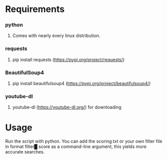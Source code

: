 * Requirements
*** python 
***** Comes with nearly every linux distribution.
*** requests
***** pip install requests (https://pypi.org/project/requests/)
*** BeautifulSoup4
***** pip install beautifulsoup4 (https://pypi.org/project/beautifulsoup4/)
*** youtube-dl
***** youtube-dl (https://youtube-dl.org/) for downloading
* Usage
***** Run the script with python. You can add the scoring.txt or your own filter file in format filter█ score as a command-line argument, this yields more accurate searches.
